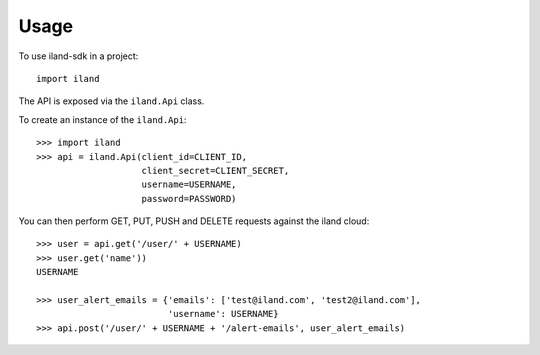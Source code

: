 =====
Usage
=====

To use iland-sdk in a project::

    import iland

The API is exposed via the ``iland.Api`` class.

To create an instance of the ``iland.Api``::

    >>> import iland
    >>> api = iland.Api(client_id=CLIENT_ID,
                        client_secret=CLIENT_SECRET,
                        username=USERNAME,
                        password=PASSWORD)

You can then perform GET, PUT, PUSH and DELETE requests against the iland
cloud::

    >>> user = api.get('/user/' + USERNAME)
    >>> user.get('name'))
    USERNAME

    >>> user_alert_emails = {'emails': ['test@iland.com', 'test2@iland.com'],
                             'username': USERNAME}
    >>> api.post('/user/' + USERNAME + '/alert-emails', user_alert_emails)

